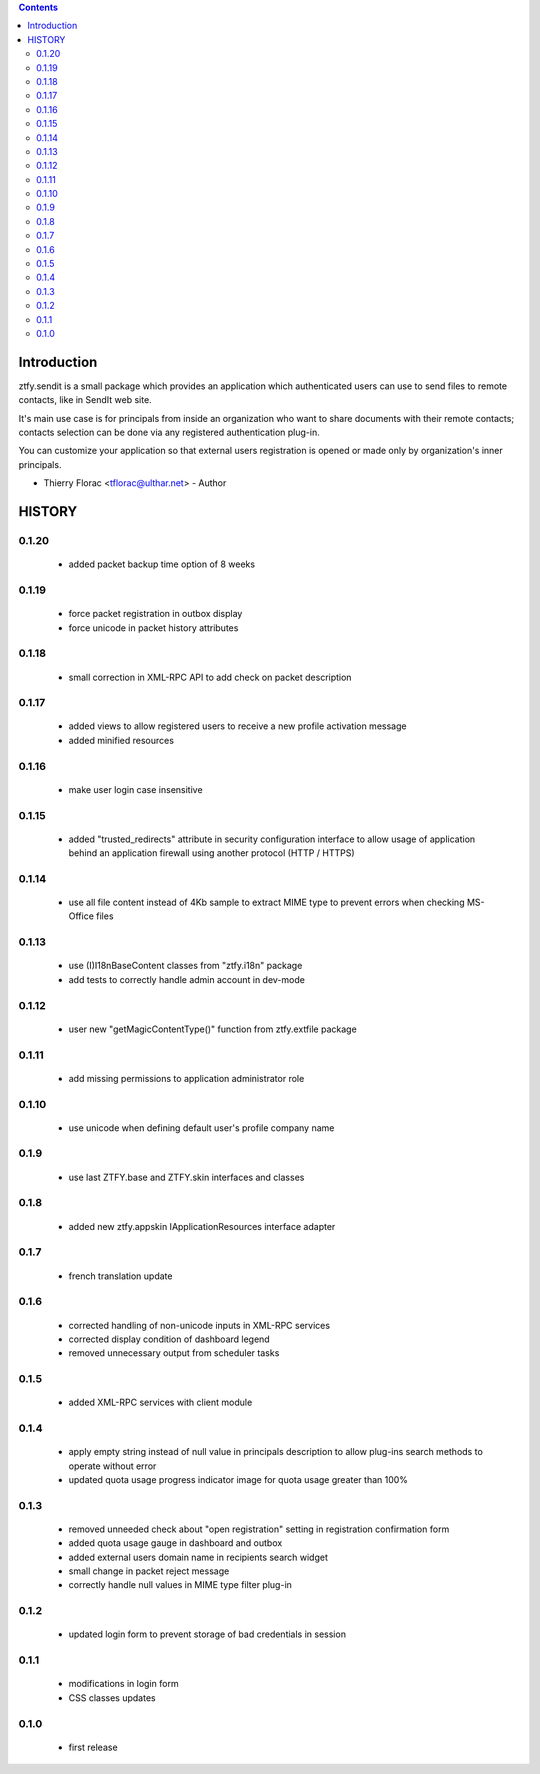 .. contents::

Introduction
============

ztfy.sendit is a small package which provides an application which authenticated users can
use to send files to remote contacts, like in SendIt web site.

It's main use case is for principals from inside an organization who want to share documents
with their remote contacts; contacts selection can be done via any registered authentication
plug-in.

You can customize your application so that external users registration is opened or made only
by organization's inner principals.


- Thierry Florac <tflorac@ulthar.net> - Author


HISTORY
=======

0.1.20
------
 - added packet backup time option of 8 weeks

0.1.19
------
 - force packet registration in outbox display
 - force unicode in packet history attributes

0.1.18
------
 - small correction in XML-RPC API to add check on packet description

0.1.17
------
 - added views to allow registered users to receive a new profile activation message
 - added minified resources

0.1.16
------
 - make user login case insensitive

0.1.15
------
 - added "trusted_redirects" attribute in security configuration interface to allow usage of
   application behind an application firewall using another protocol (HTTP / HTTPS)

0.1.14
------
 - use all file content instead of 4Kb sample to extract MIME type to prevent
   errors when checking MS-Office files

0.1.13
------
 - use (I)I18nBaseContent classes from "ztfy.i18n" package
 - add tests to correctly handle admin account in dev-mode

0.1.12
------
 - user new "getMagicContentType()" function from ztfy.extfile package

0.1.11
------
 - add missing permissions to application administrator role

0.1.10
------
 - use unicode when defining default user's profile company name

0.1.9
-----
 - use last ZTFY.base and ZTFY.skin interfaces and classes

0.1.8
-----
 - added new ztfy.appskin IApplicationResources interface adapter

0.1.7
-----
 - french translation update

0.1.6
-----
 - corrected handling of non-unicode inputs in XML-RPC services
 - corrected display condition of dashboard legend
 - removed unnecessary output from scheduler tasks

0.1.5
-----
 - added XML-RPC services with client module

0.1.4
-----
 - apply empty string instead of null value in principals description to allow
   plug-ins search methods to operate without error
 - updated quota usage progress indicator image for quota usage greater than 100%

0.1.3
-----
 - removed unneeded check about "open registration" setting in registration
   confirmation form
 - added quota usage gauge in dashboard and outbox
 - added external users domain name in recipients search widget
 - small change in packet reject message
 - correctly handle null values in MIME type filter plug-in

0.1.2
-----
 - updated login form to prevent storage of bad credentials in session

0.1.1
-----
 - modifications in login form
 - CSS classes updates

0.1.0
-----
 - first release


